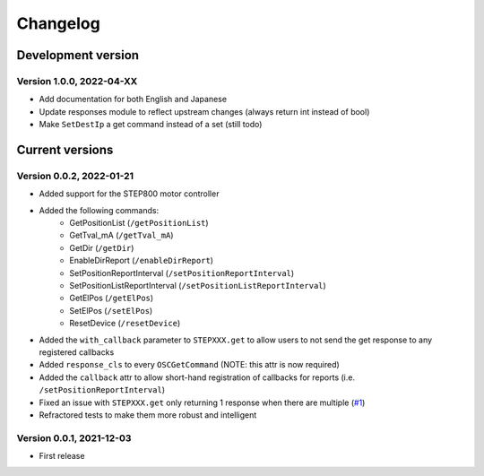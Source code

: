 =========
Changelog
=========


Development version
===================

Version 1.0.0, 2022-04-XX
-------------------------

- Add documentation for both English and Japanese
- Update responses module to reflect upstream changes (always return int instead of bool)
- Make ``SetDestIp`` a get command instead of a set (still todo)

Current versions
================

Version 0.0.2, 2022-01-21
-------------------------

- Added support for the STEP800 motor controller
- Added the following commands:
    - GetPositionList (``/getPositionList``)
    - GetTval_mA (``/getTval_mA``)
    - GetDir (``/getDir``)
    - EnableDirReport (``/enableDirReport``)
    - SetPositionReportInterval (``/setPositionReportInterval``)
    - SetPositionListReportInterval (``/setPositionListReportInterval``)
    - GetElPos (``/getElPos``)
    - SetElPos (``/setElPos``)
    - ResetDevice (``/resetDevice``)
- Added the ``with_callback`` parameter to ``STEPXXX.get`` to allow users to not send the get response to any registered callbacks
- Added ``response_cls`` to every ``OSCGetCommand`` (NOTE: this attr is now required)
- Added the ``callback`` attr to allow short-hand registration of callbacks for reports (i.e. ``/setPositionReportInterval``)

- Fixed an issue with ``STEPXXX.get`` only returning 1 response when there are multiple (`#1`_)
- Refractored tests to make them more robust and intelligent

Version 0.0.1, 2021-12-03
-------------------------

- First release


.. _#1: https://github.com/ponoor/python-step-series/issues/1
